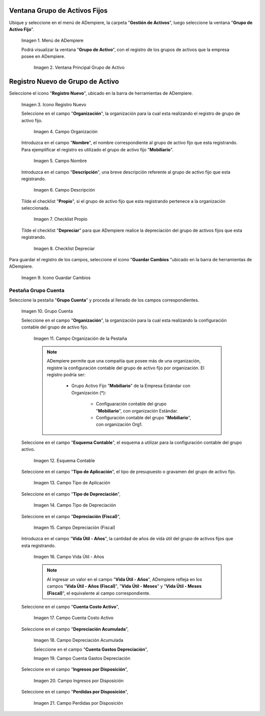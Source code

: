 .. |Menú de ADempiere| image:: resources/menu.png
.. |Ventana Principal Grupo de Activo| image:: resources/ventana.png
.. |Icono Registro Nuevo| image:: resources/nuevo.png
.. |Campo Organización| image:: resources/org.png
.. |Campo Nombre| image:: resources/nombre.png
.. |Campo Descripción| image:: resources/descrip.png
.. |Checklist Propio| image:: resources/propio.png
.. |Checklist Depreciar| image:: resources/depreciar.png
.. |Icono Guardar Cambios| image:: resources/guardar.png
.. |Pestaña Grupo Cuenta| image:: resources/pest.png
.. |Campo Organización de la Pestaña| image:: resources/org2.png
.. |Campo Esquema Contable| image:: resources/esq.png
.. |Campo Tipo de Aplicación| image:: resources/aplic.png
.. |Campo Tipo de Depreciación| image:: resources/tipodepre.png
.. |Campo Depreciación (Fiscal)| image:: resources/deprefiscal.png
.. |Campo Vida Útil - Años| image:: resources/vidautil.png
.. |Campo Cuenta Costo Activo| image:: resources/costo.png
.. |Campo Depreciación Acumulada| image:: resources/acumulada.png
.. |Campo Cuenta Gastos Depreciación| image:: resources/depre.png
.. |Campo Ingresos por Disposición| image:: resources/ingresos.png
.. |Campo Perdidas por Disposición| image:: resources/perdidas.png



.. _documento/activo-fijo:

**Ventana Grupo de Activos Fijos**
----------------------------------

Ubique y seleccione en el menú de ADempiere, la carpeta "**Gestión de Activos**", luego seleccione la ventana "**Grupo de Activo Fijo**". 

    |Menú de ADempiere|

    Imagen 1. Menú de ADempiere

    Podrá visualizar la ventana "**Grupo de Activo**", con el registro de los grupos de activos que la empresa posee en ADempiere. 

        |Ventana Principal Grupo de Activo|

        Imagen 2. Ventana Principal Grupo de Activo

**Registro Nuevo de Grupo de Activo**
-------------------------------------

Seleccione el icono "**Registro Nuevo**", ubicado en la barra de herramientas de ADempiere.

    |Icono Registro Nuevo|

    Imagen 3. Icono Registro Nuevo

    Seleccione en el campo "**Organización**", la organización para la cual esta realizando el registro de grupo de activo fijo.

        |Campo Organización|

        Imagen 4. Campo Organización

    Introduzca en el campo "**Nombre**", el nombre correspondiente al grupo de activo fijo que esta registrando. Para ejemplificar el registro es utilizado el grupo de activo fijo "**Mobiliario**".

        |Campo Nombre|

        Imagen 5. Campo Nombre

    Introduzca en el campo "**Descripción**", una breve descripción referente al grupo de activo fijo que esta registrando.

        |Campo Descripción|

        Imagen 6. Campo Descripción

    Tilde el checklist "**Propio**", si el grupo de activo fijo que esta registrando pertenece a la organización seleccionada.

        |Checklist Propio|

        Imagen 7. Checklist Propio

    Tilde el checklist "**Depreciar**" para que ADempiere realice la depreciación del grupo de activos fijos que esta registrando.

        |Checklist Depreciar|

        Imagen 8. Checklist Depreciar

Para guardar el registro de los campos, seleccione el icono "**Guardar Cambios** "ubicado en la barra de herramientas de ADempiere.

    |Icono Guardar Cambios|

    Imagen 9. Icono Guardar Cambios

**Pestaña Grupo Cuenta**
************************

Seleccione la pestaña "**Grupo Cuenta**" y proceda al llenado de los campos correspondientes.

    |Pestaña Grupo Cuenta|

    Imagen 10. Grupo Cuenta

    Seleccione en el campo "**Organización**", la organización para la cual esta realizando la configuración contable del grupo de activo fijo.

        |Campo Organización de la Pestaña|

        Imagen 11. Campo Organización de la Pestaña

        .. note::

            ADempiere permite que una compañía que posee más de una organización, registre la configuración contable del grupo de activo fijo por organización. El registro podría ser:

                - Grupo Activo Fijo "**Mobiliario**" de la Empresa Estándar con Organización (*):

                    - Configuaración contable del grupo "**Mobiliario**", con organización Estándar.

                    - Configuración contable del grupo "**Mobiliario**", con organización Org1.

    Seleccione en el campo "**Esquema Contable**", el esquema a utilizar para la configuración contable del grupo activo.

        |Campo Esquema Contable|

        Imagen 12. Esquema Contable

    Seleccione en el campo "**Tipo de Aplicación**", el tipo de presupuesto o gravamen del grupo de activo fijo.

        |Campo Tipo de Aplicación|

        Imagen 13. Campo Tipo de Aplicación

    Seleccione en el campo "**Tipo de Depreciación**", 

        |Campo Tipo de Depreciación|

        Imagen 14. Campo Tipo de Depreciación

    Seleccione en el campo "**Depreciación (Fiscal)**", 

        |Campo Depreciación (Fiscal)|

        Imagen 15. Campo Depreciación (Fiscal)

    Introduzca en el campo "**Vida Útil - Años**", la cantidad de años de vida útil del grupo de activos fijos que esta registrando.

        |Campo Vida Útil - Años|

        Imagen 16. Campo Vida Útil - Años

        .. note::

            Al ingresar un valor en el campo "**Vida Útil - Años**", ADempiere refleja en los campos "**Vida Útil - Años (Fiscal)**", "**Vida Útil - Meses**" y "**Vida Útil - Meses (Fiscal)**", el equivalente al campo correspondiente.

    Seleccione en el campo "**Cuenta Costo Activo**", 

        |Campo Cuenta Costo Activo|

        Imagen 17. Campo Cuenta Costo Activo

    Seleccione en el campo "**Depreciación Acumulada**", 

        |Campo Depreciación Acumulada|

        Imagen 18. Campo Depreciación Acumulada
		
	Seleccione en el campo "**Cuenta Gastos Depreciación**", 

        |Campo Cuenta Gastos Depreciación|

        Imagen 19. Campo Cuenta Gastos Depreciación

    Seleccione en el campo "**Ingresos por Disposición**", 

        |Campo Ingresos por Disposición|
        
        Imagen 20. Campo Ingresos por Disposición

    Seleccione en el campo "**Perdidas por Disposición**",

        |Campo Perdidas por Disposición|

        Imagen 21. Campo Perdidas por Disposición
		
	
